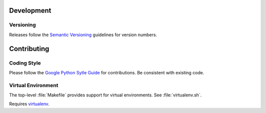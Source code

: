 Development
===========

Versioning
++++++++++

Releases follow the `Semantic Versioning`_ guidelines for version numbers.

Contributing
============

Coding Style
++++++++++++

Please follow the `Google Python Sytle Guide`_ for contributions.
Be consistent with existing code.

Virtual Environment
+++++++++++++++++++

The top-level :file:`Makefile` provides support for virtual environments.
See :file:`virtualenv.sh`.

Requires `virtualenv`_.

.. _Google Python Sytle Guide: https://google.github.io/styleguide/pyguide.html
.. _Semantic Versioning: http://semver.org
.. _virtualenv: https://pypi.python.org/pypi/virtualenv
